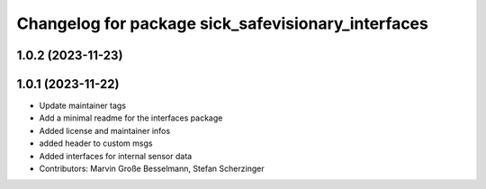^^^^^^^^^^^^^^^^^^^^^^^^^^^^^^^^^^^^^^^^^^^^^^^^^^^
Changelog for package sick_safevisionary_interfaces
^^^^^^^^^^^^^^^^^^^^^^^^^^^^^^^^^^^^^^^^^^^^^^^^^^^

1.0.2 (2023-11-23)
------------------

1.0.1 (2023-11-22)
------------------
* Update maintainer tags
* Add a minimal readme for the interfaces package
* Added license and maintainer infos
* added header to custom msgs
* Added interfaces for internal sensor data
* Contributors: Marvin Große Besselmann, Stefan Scherzinger
